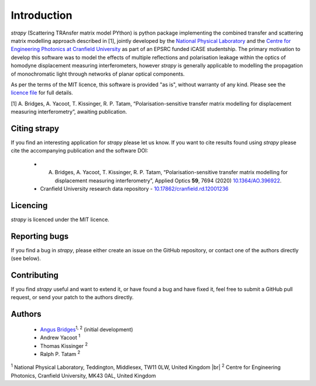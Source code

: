 .. |br| raw:: html

    <br />

Introduction 
============

`strapy` (Scattering TRAnsfer matrix model PYthon) is python package implementing the combined transfer and scattering matrix
modelling approach described in [1], jointly developed by the `National
Physical Laboratory <https://www.npl.co.uk/>`_ and the `Centre for Engineering
Photonics at Cranfield University
<https://openoptics.info/>`_ as part of
an EPSRC funded iCASE studentship. The primary motivation to develop this
software was to model the effects of multiple reflections and polarisation
leakage within the optics of homodyne displacement measuring interferometers,
however `strapy` is generally applicable to modelling the propagation of
monochromatic light through networks of planar optical components.

As per the terms of the MIT licence, this software is provided "as is", without warranty of any kind. Please see the `licence file <https://github.com/strapy-project/strapy/blob/master/LICENSE>`_ for full details.

[1] A. Bridges, A. Yacoot, T. Kissinger, R. P. Tatam, “Polarisation-sensitive transfer matrix modelling for displacement measuring interferometry”, awaiting publication.

Citing strapy
-------------

If you find an interesting application for `strapy` please let us know. If you
want to cite results found using `strapy` please cite the accompanying
publication and the software DOI:

    * A. Bridges, A. Yacoot, T. Kissinger, R. P. Tatam, “Polarisation-sensitive transfer matrix modelling for displacement measuring interferometry”, Applied Optics **59**, 7694 (2020) `10.1364/AO.396922 <https://doi.org/10.1364/AO.396922>`_.

    * Cranfield University research data repository - `10.17862/cranfield.rd.12001236 <https://doi.org/10.17862/cranfield.rd.12001236>`_

Licencing
---------

`strapy` is licenced under the MIT licence. 

Reporting bugs
--------------

If you find a bug in `strapy`, please either create an issue on the GitHub
repository, or contact one of the authors directly (see below).

Contributing
------------

If you find `strapy` useful and want to extend it, or have found a bug and have
fixed it, feel free to submit a GitHub pull request, or send your patch to the
authors directly.

Authors
-------

    * `Angus Bridges <https://github.com/AngusBridges>`_:sup:`1, 2` (initial development) 
    * Andrew Yacoot :sup:`1`
    * Thomas Kissinger :sup:`2`
    * Ralph P. Tatam :sup:`2`

:sup:`1` National Physical Laboratory, Teddington, Middlesex, TW11 0LW, United Kingdom |br|
:sup:`2` Centre for Engineering Photonics, Cranfield University, MK43 0AL, United Kingdom
